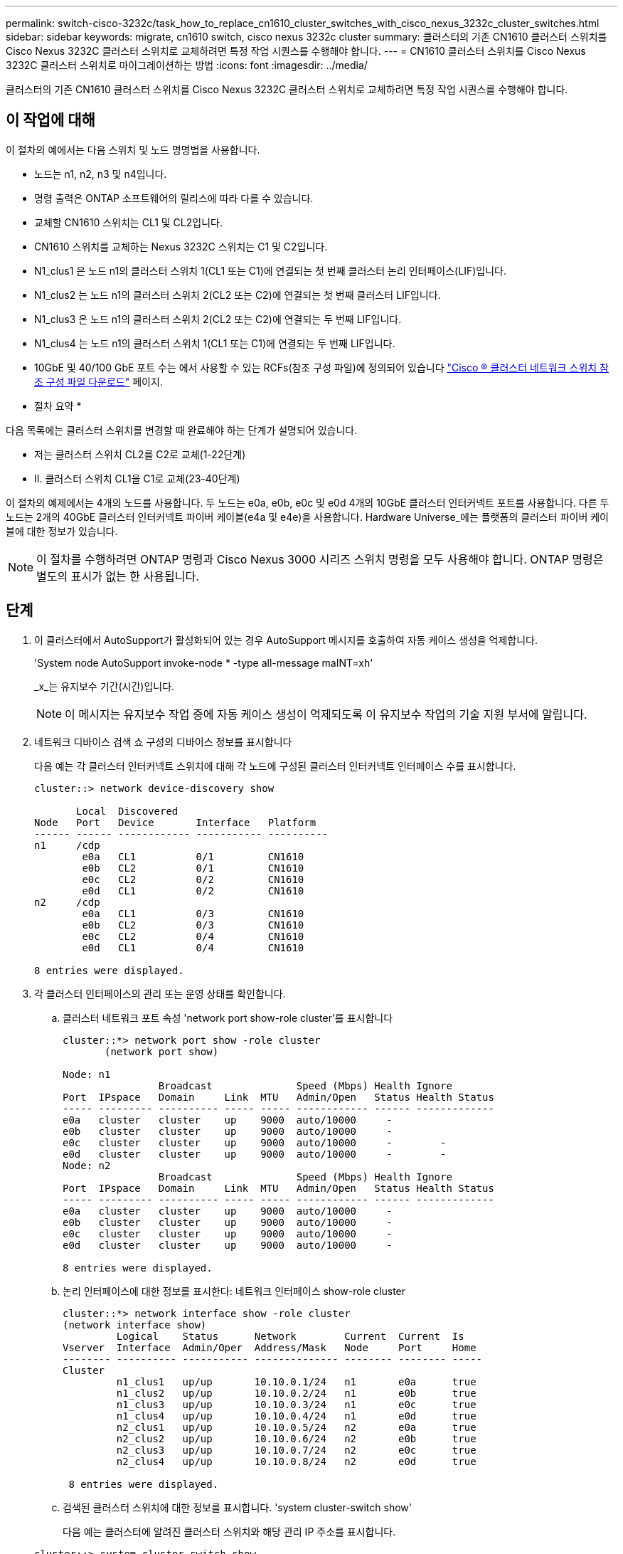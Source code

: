 ---
permalink: switch-cisco-3232c/task_how_to_replace_cn1610_cluster_switches_with_cisco_nexus_3232c_cluster_switches.html 
sidebar: sidebar 
keywords: migrate, cn1610 switch, cisco nexus 3232c cluster 
summary: 클러스터의 기존 CN1610 클러스터 스위치를 Cisco Nexus 3232C 클러스터 스위치로 교체하려면 특정 작업 시퀀스를 수행해야 합니다. 
---
= CN1610 클러스터 스위치를 Cisco Nexus 3232C 클러스터 스위치로 마이그레이션하는 방법
:icons: font
:imagesdir: ../media/


[role="lead"]
클러스터의 기존 CN1610 클러스터 스위치를 Cisco Nexus 3232C 클러스터 스위치로 교체하려면 특정 작업 시퀀스를 수행해야 합니다.



== 이 작업에 대해

이 절차의 예에서는 다음 스위치 및 노드 명명법을 사용합니다.

* 노드는 n1, n2, n3 및 n4입니다.
* 명령 출력은 ONTAP 소프트웨어의 릴리스에 따라 다를 수 있습니다.
* 교체할 CN1610 스위치는 CL1 및 CL2입니다.
* CN1610 스위치를 교체하는 Nexus 3232C 스위치는 C1 및 C2입니다.
* N1_clus1 은 노드 n1의 클러스터 스위치 1(CL1 또는 C1)에 연결되는 첫 번째 클러스터 논리 인터페이스(LIF)입니다.
* N1_clus2 는 노드 n1의 클러스터 스위치 2(CL2 또는 C2)에 연결되는 첫 번째 클러스터 LIF입니다.
* N1_clus3 은 노드 n1의 클러스터 스위치 2(CL2 또는 C2)에 연결되는 두 번째 LIF입니다.
* N1_clus4 는 노드 n1의 클러스터 스위치 1(CL1 또는 C1)에 연결되는 두 번째 LIF입니다.
* 10GbE 및 40/100 GbE 포트 수는 에서 사용할 수 있는 RCFs(참조 구성 파일)에 정의되어 있습니다 https://mysupport.netapp.com/NOW/download/software/sanswitch/fcp/Cisco/netapp_cnmn/download.shtml["Cisco ® 클러스터 네트워크 스위치 참조 구성 파일 다운로드"^] 페이지.


* 절차 요약 *

다음 목록에는 클러스터 스위치를 변경할 때 완료해야 하는 단계가 설명되어 있습니다.

* 저는 클러스터 스위치 CL2를 C2로 교체(1-22단계)
* II. 클러스터 스위치 CL1을 C1로 교체(23-40단계)


이 절차의 예제에서는 4개의 노드를 사용합니다. 두 노드는 e0a, e0b, e0c 및 e0d 4개의 10GbE 클러스터 인터커넥트 포트를 사용합니다. 다른 두 노드는 2개의 40GbE 클러스터 인터커넥트 파이버 케이블(e4a 및 e4e)을 사용합니다. Hardware Universe_에는 플랫폼의 클러스터 파이버 케이블에 대한 정보가 있습니다.

[NOTE]
====
이 절차를 수행하려면 ONTAP 명령과 Cisco Nexus 3000 시리즈 스위치 명령을 모두 사용해야 합니다. ONTAP 명령은 별도의 표시가 없는 한 사용됩니다.

====


== 단계

. 이 클러스터에서 AutoSupport가 활성화되어 있는 경우 AutoSupport 메시지를 호출하여 자동 케이스 생성을 억제합니다.
+
'System node AutoSupport invoke-node * -type all-message maINT=xh'

+
_x_는 유지보수 기간(시간)입니다.

+
[NOTE]
====
이 메시지는 유지보수 작업 중에 자동 케이스 생성이 억제되도록 이 유지보수 작업의 기술 지원 부서에 알립니다.

====
. 네트워크 디바이스 검색 쇼 구성의 디바이스 정보를 표시합니다
+
다음 예는 각 클러스터 인터커넥트 스위치에 대해 각 노드에 구성된 클러스터 인터커넥트 인터페이스 수를 표시합니다.

+
[listing]
----
cluster::> network device-discovery show

       Local  Discovered
Node   Port   Device       Interface   Platform
------ ------ ------------ ----------- ----------
n1     /cdp
        e0a   CL1          0/1         CN1610
        e0b   CL2          0/1         CN1610
        e0c   CL2          0/2         CN1610
        e0d   CL1          0/2         CN1610
n2     /cdp
        e0a   CL1          0/3         CN1610
        e0b   CL2          0/3         CN1610
        e0c   CL2          0/4         CN1610
        e0d   CL1          0/4         CN1610

8 entries were displayed.
----
. 각 클러스터 인터페이스의 관리 또는 운영 상태를 확인합니다.
+
.. 클러스터 네트워크 포트 속성 'network port show-role cluster'를 표시합니다
+
[listing]
----
cluster::*> network port show -role cluster
       (network port show)

Node: n1
                Broadcast              Speed (Mbps) Health Ignore
Port  IPspace   Domain     Link  MTU   Admin/Open   Status Health Status
----- --------- ---------- ----- ----- ------------ ------ -------------
e0a   cluster   cluster    up    9000  auto/10000     -
e0b   cluster   cluster    up    9000  auto/10000     -
e0c   cluster   cluster    up    9000  auto/10000     -        -
e0d   cluster   cluster    up    9000  auto/10000     -        -
Node: n2
                Broadcast              Speed (Mbps) Health Ignore
Port  IPspace   Domain     Link  MTU   Admin/Open   Status Health Status
----- --------- ---------- ----- ----- ------------ ------ -------------
e0a   cluster   cluster    up    9000  auto/10000     -
e0b   cluster   cluster    up    9000  auto/10000     -
e0c   cluster   cluster    up    9000  auto/10000     -
e0d   cluster   cluster    up    9000  auto/10000     -

8 entries were displayed.
----
.. 논리 인터페이스에 대한 정보를 표시한다: 네트워크 인터페이스 show-role cluster
+
[listing]
----
cluster::*> network interface show -role cluster
(network interface show)
         Logical    Status      Network        Current  Current  Is
Vserver  Interface  Admin/Oper  Address/Mask   Node     Port     Home
-------- ---------- ----------- -------------- -------- -------- -----
Cluster
         n1_clus1   up/up       10.10.0.1/24   n1       e0a      true
         n1_clus2   up/up       10.10.0.2/24   n1       e0b      true
         n1_clus3   up/up       10.10.0.3/24   n1       e0c      true
         n1_clus4   up/up       10.10.0.4/24   n1       e0d      true
         n2_clus1   up/up       10.10.0.5/24   n2       e0a      true
         n2_clus2   up/up       10.10.0.6/24   n2       e0b      true
         n2_clus3   up/up       10.10.0.7/24   n2       e0c      true
         n2_clus4   up/up       10.10.0.8/24   n2       e0d      true

 8 entries were displayed.
----
.. 검색된 클러스터 스위치에 대한 정보를 표시합니다. 'system cluster-switch show'
+
다음 예는 클러스터에 알려진 클러스터 스위치와 해당 관리 IP 주소를 표시합니다.

+
[listing]
----
cluster::> system cluster-switch show
Switch                        Type             Address       Model
----------------------------- ---------------- ------------- --------
CL1                           cluster-network  10.10.1.101   CN1610
     Serial Number: 01234567
      Is Monitored: true
            Reason:
  Software Version: 1.2.0.7
    Version Source: ISDP
CL2                           cluster-network  10.10.1.102   CN1610
     Serial Number: 01234568
      Is Monitored: true
            Reason:
  Software Version: 1.2.0.7
    Version Source: ISDP

2	entries displayed.
----


. 필요에 따라 새 3232C 스위치에 적절한 RCF 및 이미지가 설치되었는지 확인하고 필수 사이트 사용자 지정을 수행합니다.
+
이때 두 스위치를 모두 준비해야 합니다. RCF 및 이미지를 업그레이드해야 하는 경우 다음 절차를 완료해야 합니다.

+
.. NetApp Support 사이트에서 _Cisco 이더넷 스위치_ 페이지를 참조하십시오.
+
http://support.netapp.com/NOW/download/software/cm_switches/["Cisco 이더넷 스위치"^]

.. 스위치 및 필요한 소프트웨어 버전을 해당 페이지의 표에 기록합니다.
.. RCF의 적절한 버전을 다운로드합니다.
.. Description * 페이지에서 * continue * 를 클릭하고 사용권 계약에 동의한 다음 * Download * 페이지의 지침에 따라 RCF를 다운로드합니다.
.. 해당 버전의 이미지 소프트웨어를 다운로드합니다.
+
http://mysupport.netapp.com/NOW/download/software/sanswitch/fcp/Cisco/netapp_cnmn/download.shtml["Cisco ® 클러스터 및 관리 네트워크 스위치 참조 구성 파일 다운로드"^]



. 교체할 두 번째 CN1610 스위치에 연결된 LIF를 마이그레이션합니다. 'network interface migrate-verser cluster -lif_lif-name_-source-node_source-node_destination-node_destination-node_name_-destination-port_destination-port_name_'
+
다음 예에 표시된 대로 각 LIF를 개별적으로 마이그레이션해야 합니다.

+
[listing]
----
cluster::*> network interface migrate -vserver cluster -lif n1_clus2 -source-node n1
-destination-node  n1  -destination-port  e0a
cluster::*> network interface migrate -vserver cluster -lif n1_clus3 -source-node n1
-destination-node  n1  -destination-port  e0d
cluster::*> network interface migrate -vserver cluster -lif n2_clus2 -source-node n2
-destination-node  n2  -destination-port  e0a
cluster::*> network interface migrate -vserver cluster -lif n2_clus3 -source-node n2
-destination-node  n2  -destination-port  e0d
----
. 클러스터의 상태를 확인하려면 'network interface show-role cluster'를 사용합니다
+
[listing]
----
cluster::*> network interface show -role cluster
(network interface show)
         Logical    Status      Network         Current  Current  Is
Vserver  Interface  Admin/Oper  Address/Mask    Node     Port     Home
-------- ---------- ----------- --------------- -------- -------- -----
Cluster
         n1_clus1   up/up       10.10.0.1/24    n1        e0a     true
         n1_clus2   up/up       10.10.0.2/24    n1        e0a     false
         n1_clus3   up/up       10.10.0.3/24    n1        e0d     false
         n1_clus4   up/up       10.10.0.4/24    n1        e0d     true
         n2_clus1   up/up       10.10.0.5/24    n2        e0a     true
         n2_clus2   up/up       10.10.0.6/24    n2        e0a     false
         n2_clus3   up/up       10.10.0.7/24    n2        e0d     false
         n2_clus4   up/up       10.10.0.8/24    n2        e0d     true

8 entries were displayed.
----
. 스위치 CL2에 물리적으로 연결된 클러스터 인터커넥트 포트를 종료합니다.
+
'network port modify -node_node -name_-port_port -name_-up-admin false'

+
다음 예는 노드 n1 및 노드 n2에 대해 종료되는 클러스터 인터커넥트 포트 4개를 보여줍니다.

+
[listing]
----
cluster::*> network port modify -node n1 -port e0b -up-admin false
cluster::*> network port modify -node n1 -port e0c -up-admin false
cluster::*> network port modify -node n2 -port e0b -up-admin false
cluster::*> network port modify -node n2 -port e0c -up-admin false
----
. 원격 클러스터 인터페이스에 대해 ping을 수행한 다음 원격 프로시저 호출 서버 검사를 수행합니다.
+
'cluster ping-cluster-node_node-name_'

+
다음 예제에서는 ping이 진행되고 있는 노드 n1과 이후에 나타난 RPC 상태를 보여 줍니다.

+
[listing]
----
cluster::*> cluster ping-cluster -node n1
Host is n1
Getting addresses from network interface table...
Cluster n1_clus1 n1       e0a    10.10.0.1
Cluster n1_clus2 n1       e0b    10.10.0.2
Cluster n1_clus3 n1       e0c    10.10.0.3
Cluster n1_clus4 n1       e0d    10.10.0.4
Cluster n2_clus1 n2       e0a    10.10.0.5
Cluster n2_clus2 n2       e0b    10.10.0.6
Cluster n2_clus3 n2       e0c    10.10.0.7
Cluster n2_clus4 n2       e0d    10.10.0.8
Local = 10.10.0.1 10.10.0.2 10.10.0.3 10.10.0.4
Remote = 10.10.0.5 10.10.0.6 10.10.0.7 10.10.0.8
Cluster Vserver Id = 4294967293 Ping status:
....
Basic connectivity succeeds on 16 path(s)
Basic connectivity fails on 0 path(s)
................
Detected 9000 byte MTU on 16 path(s):
    Local 10.10.0.1 to Remote 10.10.0.5
    Local 10.10.0.1 to Remote 10.10.0.6
    Local 10.10.0.1 to Remote 10.10.0.7
    Local 10.10.0.1 to Remote 10.10.0.8
    Local 10.10.0.2 to Remote 10.10.0.5
    Local 10.10.0.2 to Remote 10.10.0.6
    Local 10.10.0.2 to Remote 10.10.0.7
    Local 10.10.0.2 to Remote 10.10.0.8
    Local 10.10.0.3 to Remote 10.10.0.5
    Local 10.10.0.3 to Remote 10.10.0.6
    Local 10.10.0.3 to Remote 10.10.0.7
    Local 10.10.0.3 to Remote 10.10.0.8
    Local 10.10.0.4 to Remote 10.10.0.5
    Local 10.10.0.4 to Remote 10.10.0.6
    Local 10.10.0.4 to Remote 10.10.0.7
    Local 10.10.0.4 to Remote 10.10.0.8

Larger than PMTU communication succeeds on 16 path(s)
RPC status:
4 paths up, 0 paths down (tcp check)
4 paths up, 0 paths down (udp check)
----
. 적절한 명령을 사용하여 활성 CN1610 스위치 CL1에서 ISL 포트 13~16을 종료합니다.
+
Cisco 명령에 대한 자세한 내용은 에 나와 있는 가이드를 참조하십시오 https://www.cisco.com/c/en/us/support/switches/nexus-3000-series-switches/products-command-reference-list.html["Cisco Nexus 3000 시리즈 NX-OS 명령 참조"^].

+
다음 예에서는 CN1610 스위치 CL1에서 ISL 포트 13~16이 종료되는 것을 보여 줍니다.

+
[listing]
----
(CL1)# configure
(CL1)(Config)# interface 0/13-0/16
(CL1)(Interface 0/13-0/16)# shutdown (CL1)(Interface 0/13-0/16)# exit
(CL1)(Config)# exit
(CL1)#
----
. CL1과 C2 간에 임시 ISL 구축:
+
Cisco 명령에 대한 자세한 내용은 에 나와 있는 가이드를 참조하십시오 https://www.cisco.com/c/en/us/support/switches/nexus-3000-series-switches/products-command-reference-list.html["Cisco Nexus 3000 시리즈 NX-OS 명령 참조"^].

+
다음 예에서는 Cisco의 'witchport 모드 트렁크' 명령을 사용하여 CL1(포트 13-16)과 C2(포트 e1/24/1-4) 사이에 임시 ISL을 구축한 것을 보여 줍니다.

+
[listing]
----
C2# configure
C2(config)# interface port-channel 2
C2(config-if)# switchport mode trunk
C2(config-if)# spanning-tree port type network
C2(config-if)# mtu 9216
C2(config-if)# interface breakout module 1 port 24 map 10g-4x
C2(config)# interface e1/24/1-4
C2(config-if-range)# switchport mode trunk
C2(config-if-range)# mtu 9216
C2(config-if-range)# channel-group 2 mode active
C2(config-if-range)# exit
C2(config-if)# exit
----
. 모든 노드에서 CN1610 스위치 CL2에 연결된 케이블을 제거합니다.
+
지원되는 케이블 연결을 사용하여 모든 노드의 연결이 끊긴 포트를 Nexus 3232C 스위치 C2에 다시 연결해야 합니다.

. CN1610 스위치 CL1의 포트 13 - 16에서 ISL 케이블 4개를 분리합니다.
+
새 Cisco 3232C 스위치 C2의 포트 1/24를 기존 CN1610 스위치 CL1의 포트 13~16에 연결하는 SFP+ 브레이크아웃 케이블에 적절한 Cisco QSFP28을 연결해야 합니다.

+
[NOTE]
====
새 Cisco 3232C 스위치에 케이블을 다시 연결하는 경우 사용되는 케이블은 광 파이버 또는 Cisco Twinax 케이블이어야 합니다.

====
. 활성 CN1610 스위치에 ISL 인터페이스 3/1을 구성하여 정적 모드를 비활성화함으로써 ISL을 동적으로 만듭니다.
+
이 구성은 10단계에서 두 스위치 모두에서 ISL을 가져올 때 3232C 스위치 C2의 ISL 구성과 일치합니다.

+
Cisco 명령에 대한 자세한 내용은 에 나와 있는 가이드를 참조하십시오 https://www.cisco.com/c/en/us/support/switches/nexus-3000-series-switches/products-command-reference-list.html["Cisco Nexus 3000 시리즈 NX-OS 명령 참조"^].

+
다음 예에서는 ISL의 동적 구성을 위해 ISL 인터페이스 3/1을 구성하는 방법을 보여 줍니다.

+
[listing]
----
(CL1)# configure
(CL1)(Config)# interface 3/1
(CL1)(Interface 3/1)# no port-channel static
(CL1)(Interface 3/1)# exit
(CL1)(Config)# exit
(CL1)#
----
. 활성 CN1610 스위치 CL1에서 ISL 13 ~ 16을 실행합니다.
+
Cisco 명령에 대한 자세한 내용은 에 나와 있는 가이드를 참조하십시오 https://www.cisco.com/c/en/us/support/switches/nexus-3000-series-switches/products-command-reference-list.html["Cisco Nexus 3000 시리즈 NX-OS 명령 참조"^].

+
다음 예에서는 포트 채널 인터페이스 3/1에서 ISL 포트 13~16이 가동되는 것을 보여 줍니다.

+
[listing]
----
(CL1)# configure
(CL1)(Config)# interface 0/13-0/16,3/1
(CL1)(Interface 0/13-0/16,3/1)# no shutdown
(CL1)(Interface 0/13-0/16,3/1)# exit
(CL1)(Config)# exit
(CL1)#
----
. CN1610 스위치 CL1에서 ISL이 "작동"되는지 확인합니다.
+
Link State는 Up, Type은 Dynamic, Port Active 칼럼은 True여야 하며, Port Active 칼럼은 0/13 ~ 0/16 포트의 경우 True여야 합니다.

+
다음 예에서는 CN1610 스위치 CL1에서 "UP"으로 확인되는 ISL을 보여 줍니다.

+
[listing]
----
(CL1)# show port-channel 3/1
Local Interface................................ 3/1
Channel Name................................... ISL-LAG
Link State..................................... Up
Admin Mode..................................... Enabled
Type........................................... Dynamic
Load Balance Option............................ 7
(Enhanced hashing mode)

Mbr    Device/       Port        Port
Ports  Timeout       Speed       Active
------ ------------- ----------  -------
0/13   actor/long    10 Gb Full  True
       partner/long
0/14   actor/long    10 Gb Full  True
       partner/long
0/15   actor/long    10 Gb Full  True
       partner/long
0/16   actor/long    10 Gb Full  True        partner/long
----
. 3232C 스위치 C2에서 ISL이 'UP' 상태인지 확인합니다. 'How port-channel summary'
+
Cisco 명령에 대한 자세한 내용은 에 나와 있는 가이드를 참조하십시오 https://www.cisco.com/c/en/us/support/switches/nexus-3000-series-switches/products-command-reference-list.html["Cisco Nexus 3000 시리즈 NX-OS 명령 참조"^].

+
Eth1/24/1부터 Eth1/24/4까지의 포트는 '(P)'를 나타내야 합니다. 즉, 4개의 ISL 포트가 모두 포트 채널에서 작동 중임을 의미합니다. eth1/31 및 Eth1/32는 연결되지 않은 경우 '(D)'를 표시해야 합니다.

+
다음 예에서는 3232C 스위치 C2에서 "UP"로 확인되는 ISL을 보여 줍니다.

+
[listing]
----
C2# show port-channel summary

Flags:  D - Down        P - Up in port-channel (members)
        I - Individual  H - Hot-standby (LACP only)
        s - Suspended   r - Module-removed
        S - Switched    R - Routed
        U - Up (port-channel)
        M - Not in use. Min-links not met
------------------------------------------------------------------------------
Group Port-       Type     Protocol  Member Ports
      Channel
------------------------------------------------------------------------------
1	    Po1(SU)     Eth      LACP      Eth1/31(D)   Eth1/32(D)
2	    Po2(SU)     Eth      LACP      Eth1/24/1(P) Eth1/24/2(P) Eth1/24/3(P)
                                     Eth1/24/4(P)
----
. 모든 노드에서 3232C 스위치 C2에 연결된 모든 클러스터 상호 연결 포트를 불러옵니다. 'network port modify -node_node -name_-port_port -name_-up-admin true'
+
다음 예에서는 3232C 스위치 C2에 연결된 클러스터 인터커넥트 포트를 가져오는 방법을 보여 줍니다.

+
[listing]
----
cluster::*> network port modify -node n1 -port e0b -up-admin true
cluster::*> network port modify -node n1 -port e0c -up-admin true
cluster::*> network port modify -node n2 -port e0b -up-admin true
cluster::*> network port modify -node n2 -port e0c -up-admin true
----
. 모든 노드에서 C2에 연결된 마이그레이션된 모든 클러스터 상호 연결 LIF를 'network interface revert-vserver cluster-lif_lif-name_'으로 되돌립니다
+
[listing]
----
cluster::*> network interface revert -vserver cluster -lif n1_clus2
cluster::*> network interface revert -vserver cluster -lif n1_clus3
cluster::*> network interface revert -vserver cluster -lif n2_clus2
cluster::*> network interface revert -vserver cluster -lif n2_clus3
----
. 모든 클러스터 인터커넥트 포트가 홈 포트인 네트워크 인터페이스 show-role cluster로 되돌려졌는지 확인합니다
+
다음 예에서는 clus2의 LIF가 홈 포트로 되돌려지고 "현재 포트" 열의 포트가 "홈" 열에 "참" 상태가 되면 LIF가 성공적으로 되돌려집니다. "홈" 값이 "거짓"이면 LIF가 되돌려지지 않습니다.

+
[listing]
----
cluster::*> network interface show -role cluster
(network interface show)
         Logical    Status      Network        Current  Current  Is
Vserver  Interface  Admin/Oper  Address/Mask   Node     Port     Home
-------- ---------- ----------- -------------- -------- -------- -----
Cluster
         n1_clus1   up/up       10.10.0.1/24   n1       e0a      true
         n1_clus2   up/up       10.10.0.2/24   n1       e0b      true
         n1_clus3   up/up       10.10.0.3/24   n1       e0c      true
         n1_clus4   up/up       10.10.0.4/24   n1       e0d      true
         n2_clus1   up/up       10.10.0.5/24   n2       e0a      true
         n2_clus2   up/up       10.10.0.6/24   n2       e0b      true
         n2_clus3   up/up       10.10.0.7/24   n2       e0c      true
         n2_clus4   up/up       10.10.0.8/24   n2       e0d      true

8 entries were displayed.
----
. 모든 클러스터 포트가 'network port show-role cluster'로 연결되어 있는지 확인합니다
+
다음 예는 모든 클러스터 인터커넥트가 '작동'되었는지 확인하는 출력을 보여줍니다.

+
[listing]
----
cluster::*> network port show -role cluster
       (network port show)

Node: n1
                Broadcast               Speed (Mbps) Health   Ignore
Port  IPspace   Domain      Link  MTU   Admin/Open   Status   Health Status
----- --------- ----------- ----- ----- ------------ -------- -------------
e0a   cluster   cluster     up    9000  auto/10000     -
e0b   cluster   cluster     up    9000  auto/10000     -
e0c   cluster   cluster     up    9000  auto/10000     -        -
e0d   cluster   cluster     up    9000  auto/10000     -        -
Node: n2

                Broadcast               Speed (Mbps) Health   Ignore
Port  IPspace   Domain      Link  MTU   Admin/Open   Status   Health Status
----- --------- ----------- ----- ----- ------------ -------- -------------
e0a   cluster   cluster     up    9000  auto/10000     -
e0b   cluster   cluster     up    9000  auto/10000     -
e0c   cluster   cluster     up    9000  auto/10000     -
e0d   cluster   cluster     up    9000  auto/10000     -

8 entries were displayed.
----
. 원격 클러스터 인터페이스에 ping을 수행한 다음 원격 프로시저 호출 서버 검사를 수행합니다. 'cluster ping-cluster-node_node-name_'
+
다음 예제에서는 ping이 진행되고 있는 노드 n1과 이후에 나타난 RPC 상태를 보여 줍니다.

+
[listing]
----
cluster::*> cluster ping-cluster -node n1
Host is n1
Getting addresses from network interface table...
Cluster n1_clus1 n1       e0a    10.10.0.1
Cluster n1_clus2 n1       e0b    10.10.0.2
Cluster n1_clus3 n1       e0c    10.10.0.3
Cluster n1_clus4 n1       e0d    10.10.0.4
Cluster n2_clus1 n2       e0a    10.10.0.5
Cluster n2_clus2 n2       e0b    10.10.0.6
Cluster n2_clus3 n2       e0c    10.10.0.7
Cluster n2_clus4 n2       e0d    10.10.0.8
Local = 10.10.0.1 10.10.0.2 10.10.0.3 10.10.0.4
Remote = 10.10.0.5 10.10.0.6 10.10.0.7 10.10.0.8
Cluster Vserver Id = 4294967293
Ping status:
....
Basic connectivity succeeds on 16 path(s)
Basic connectivity fails on 0 path(s)
................
Detected 1500 byte MTU on 16 path(s):
    Local 10.10.0.1 to Remote 10.10.0.5
    Local 10.10.0.1 to Remote 10.10.0.6
    Local 10.10.0.1 to Remote 10.10.0.7
    Local 10.10.0.1 to Remote 10.10.0.8
    Local 10.10.0.2 to Remote 10.10.0.5
    Local 10.10.0.2 to Remote 10.10.0.6
    Local 10.10.0.2 to Remote 10.10.0.7
    Local 10.10.0.2 to Remote 10.10.0.8
    Local 10.10.0.3 to Remote 10.10.0.5
    Local 10.10.0.3 to Remote 10.10.0.6
    Local 10.10.0.3 to Remote 10.10.0.7
    Local 10.10.0.3 to Remote 10.10.0.8
    Local 10.10.0.4 to Remote 10.10.0.5
    Local 10.10.0.4 to Remote 10.10.0.6
    Local 10.10.0.4 to Remote 10.10.0.7
    Local 10.10.0.4 to Remote 10.10.0.8

Larger than PMTU communication succeeds on 16 path(s)
RPC status:
4 paths up, 0 paths down (tcp check)
4 paths up, 0 paths down (udp check)
----
. 첫 번째 CN1610 스위치 CL1과 연결된 LIF를 마이그레이션합니다. 'network interface migrate -vserver cluster -lif_lif -name_-source-node_node -name_'
+
다음 예에 표시된 대로 각 클러스터 LIF를 클러스터 스위치 C2에 호스팅된 적절한 클러스터 포트로 개별적으로 마이그레이션해야 합니다.

+
[listing]
----
cluster::*> network interface migrate -vserver cluster -lif n1_clus1 -source-node n1
-destination-node n1 -destination-port e0b
cluster::*> network interface migrate -vserver cluster -lif n1_clus4 -source-node n1
-destination-node n1 -destination-port e0c
cluster::*> network interface migrate -vserver cluster -lif n2_clus1 -source-node n2
-destination-node n2 -destination-port e0b
cluster::*> network interface migrate -vserver cluster -lif n2_clus4 -source-node n2
-destination-node n2 -destination-port e0c
----
. 클러스터의 상태를 'network interface show-role cluster'로 확인한다
+
다음 예에서는 필요한 클러스터 LIF가 클러스터 스위치 C2에 호스팅된 적절한 클러스터 포트로 마이그레이션되었음을 보여 줍니다.

+
[listing]
----
cluster::*> network interface show -role cluster
(network interface show)
         Logical    Status      Network        Current  Current  Is
Vserver  Interface  Admin/Oper  Address/Mask   Node     Port     Home
-------- ---------- ----------- -------------- -------- -------- -----
Cluster
         n1_clus1   up/up       10.10.0.1/24   n1       e0b      false
         n1_clus2   up/up       10.10.0.2/24   n1       e0b      true
         n1_clus3   up/up       10.10.0.3/24   n1       e0c      true
         n1_clus4   up/up       10.10.0.4/24   n1       e0c      false
         n2_clus1   up/up       10.10.0.5/24   n2       e0b      false
         n2_clus2   up/up       10.10.0.6/24   n2       e0b      true
         n2_clus3   up/up       10.10.0.7/24   n2       e0c      true
         n2_clus4   up/up       10.10.0.8/24   n2       e0c      false

8 entries were displayed.
----
. 모든 노드에서 CL1에 연결된 노드 포트인 네트워크 포트 modify -node_node -name_-port_port -name_-up-admin false를 종료한다
+
다음 예는 노드 n1 및 n2에서 종료되는 특정 포트를 보여줍니다.

+
[listing]
----
cluster::*> network port modify -node n1 -port e0a -up-admin false
cluster::*> network port modify -node n1 -port e0d -up-admin false
cluster::*> network port modify -node n2 -port e0a -up-admin false
cluster::*> network port modify -node n2 -port e0d -up-admin false
----
. 활성 3232C 스위치 C2에서 ISL 포트 24, 31 및 32를 종료합니다.
+
Cisco 명령에 대한 자세한 내용은 에 나와 있는 가이드를 참조하십시오 https://www.cisco.com/c/en/us/support/switches/nexus-3000-series-switches/products-command-reference-list.html["Cisco Nexus 3000 시리즈 NX-OS 명령 참조"^].

+
다음 예에서는 활성 3232C 스위치 C2에서 종료되는 ISL 24, 31 및 32를 보여 줍니다.

+
[listing]
----
C2# configure
C2(config)# interface ethernet 1/24/1-4
C2(config-if-range)# shutdown
C2(config-if-range)# exit
C2(config)# interface ethernet 1/31-32
C2(config-if-range)# shutdown
C2(config-if-range)# exit
C2(config)# exit
C2#
----
. 모든 노드에서 CN1610 스위치 CL1에 연결된 케이블을 제거합니다.
+
적절한 케이블을 사용하여 모든 노드의 연결이 끊긴 포트를 Nexus 3232C 스위치 C1에 다시 연결해야 합니다.

. Nexus 3232C C2 포트 e1/24에서 QSFP28 케이블을 제거합니다.
+
지원되는 Cisco QSFP28 광 파이버 또는 직접 연결 케이블을 사용하여 C1의 포트 e1/31 및 e1/32를 C2의 포트 e1/31 및 e1/32에 연결해야 합니다.

. 포트 24에서 구성을 복원하고 C2에서 임시 포트-채널 2를 제거합니다.
+
Cisco 명령에 대한 자세한 내용은 에 나와 있는 가이드를 참조하십시오 https://www.cisco.com/c/en/us/support/switches/nexus-3000-series-switches/products-command-reference-list.html["Cisco Nexus 3000 시리즈 NX-OS 명령 참조"^].

+
다음 예에서는 'startup-configuration' 파일에 복사되는 'running-configuration' 파일을 보여줍니다.

+
[listing]
----
C2# configure
C2(config)# no interface breakout module 1 port 24 map 10g-4x
C2(config)# no interface port-channel 2
C2(config-if)# interface e1/24
C2(config-if)# description 100GbE/40GbE Node Port
C2(config-if)# spanning-tree port type edge
Edge port type (portfast) should only be enabled on ports connected to a single
host. Connecting hubs, concentrators, switches, bridges, etc...  to this
interface when edge port type (portfast) is enabled, can cause temporary bridging loops.
Use with CAUTION

Edge Port Type (Portfast) has been configured on Ethernet 1/24 but will only
have effect when the interface is in a non-trunking mode.

C2(config-if)# spanning-tree bpduguard enable
C2(config-if)# mtu 9216
C2(config-if-range)# exit
C2(config)# exit
C2# copy running-config startup-config
[########################################] 100%
Copy Complete.
----
. 활성 3232C 스위치인 C2에서 ISL 포트 31 및 32를 불러옵니다.
+
Cisco 명령에 대한 자세한 내용은 에 나와 있는 가이드를 참조하십시오 https://www.cisco.com/c/en/us/support/switches/nexus-3000-series-switches/products-command-reference-list.html["Cisco Nexus 3000 시리즈 NX-OS 명령 참조"^].

+
다음 예에서는 3232C 스위치 C2에 도입되는 ISL 31 및 32를 보여 줍니다.

+
[listing]
----
C2# configure
C2(config)# interface ethernet 1/31-32
C2(config-if-range)# no shutdown
C2(config-if-range)# exit
C2(config)# exit
C2# copy running-config startup-config
[########################################] 100%
Copy Complete.
----
. 3232C 스위치 C2에서 ISL 연결이 '작동'되었는지 확인합니다.
+
Cisco 명령에 대한 자세한 내용은 에 나와 있는 가이드를 참조하십시오 https://www.cisco.com/c/en/us/support/switches/nexus-3000-series-switches/products-command-reference-list.html["Cisco Nexus 3000 시리즈 NX-OS 명령 참조"^].

+
다음 예에서는 확인 중인 ISL 연결을 보여 줍니다. 포트 Eth1/31과 Eth1/32는 포트 채널에서 ISL 포트가 모두 "위쪽"으로 표시됨을 의미합니다.

+
[listing]
----
C1# show port-channel summary
Flags:  D - Down        P - Up in port-channel (members)
        I - Individual  H - Hot-standby (LACP only)
        s - Suspended   r - Module-removed
        S - Switched    R - Routed
        U - Up (port-channel)
        M - Not in use. Min-links not met
------------------------------------------------------------------------------
Group Port-       Type     Protocol  Member Ports
      Channel
-----------------------------------------------------------------------------
1     Po1(SU)     Eth      LACP      Eth1/31(P)   Eth1/32(P)

C2# show port-channel summary
Flags:  D - Down        P - Up in port-channel (members)
        I - Individual  H - Hot-standby (LACP only)
        s - Suspended   r - Module-removed
        S - Switched    R - Routed
        U - Up (port-channel)
        M - Not in use. Min-links not met
------------------------------------------------------------------------------
Group Port-       Type     Protocol  Member Ports
      Channel
------------------------------------------------------------------------------
1     Po1(SU)     Eth      LACP      Eth1/31(P)   Eth1/32(P)
----
. 모든 노드에서 새 3232C 스위치 C1에 연결된 모든 클러스터 인터커넥트 포트를 'network port modify -node_node -name_-port_port -name_-up-admin TRUE'로 불러옵니다
+
다음 예에서는 새로운 3232C 스위치 C1에 연결된 모든 클러스터 인터커넥트 포트를 가져와서 표시합니다.

+
[listing]
----
cluster::*> network port modify -node n1 -port e0a -up-admin true
cluster::*> network port modify -node n1 -port e0d -up-admin true
cluster::*> network port modify -node n2 -port e0a -up-admin true
cluster::*> network port modify -node n2 -port e0d -up-admin true
----
. 클러스터 노드 포트의 상태 'network port show-role cluster'를 확인한다
+
다음 예에서는 새 3232C 스위치 C1의 노드 n1과 n2의 클러스터 인터커넥트 포트가 '가동'인지 확인하는 출력을 보여 줍니다.

+
[listing]
----
cluster::*> network port show -role cluster
       (network port show)

Node: n1
                Broadcast              Speed (Mbps) Health   Ignore
Port  IPspace   Domain     Link  MTU   Admin/Open   Status   Health Status
----- --------- ---------- ----- ----- ------------ -------- -------------
e0a   cluster   cluster    up    9000  auto/10000     -
e0b   cluster   cluster    up    9000  auto/10000     -
e0c   cluster   cluster    up    9000  auto/10000     -        -
e0d   cluster   cluster    up    9000  auto/10000     -        -

Node: n2
                Broadcast              Speed (Mbps) Health   Ignore
Port  IPspace   Domain     Link  MTU   Admin/Open   Status   Health Status
----- --------- ---------- ----- ----- ------------ -------- -------------
e0a   cluster   cluster    up    9000  auto/10000     -
e0b   cluster   cluster    up    9000  auto/10000     -
e0c   cluster   cluster    up    9000  auto/10000     -
e0d   cluster   cluster    up    9000  auto/10000     -

8 entries were displayed.
----
. 모든 노드에서 원래 C1에 연결되어 있던 마이그레이션된 모든 클러스터 상호 연결 LIF를 'network interface revert-server cluster-lif_lif-name_'으로 되돌립니다
+
다음 예에 표시된 대로 각 LIF를 개별적으로 마이그레이션해야 합니다.

+
[listing]
----
cluster::*> network interface revert -vserver cluster -lif n1_clus1
cluster::*> network interface revert -vserver cluster -lif n1_clus4
cluster::*> network interface revert -vserver cluster -lif n2_clus1
cluster::*> network interface revert -vserver cluster -lif n2_clus4
----
. 인터페이스가 현재 홈(network interface show-role cluster)인지 확인합니다
+
다음 예는 n1 및 n2 노드의 클러스터 인터커넥트 인터페이스 상태가 'UP' 및 'is Home'인 상태를 보여줍니다.

+
[listing]
----
cluster::*> network interface show -role cluster
(network interface show)
         Logical    Status      Network        Current  Current  Is
Vserver  Interface  Admin/Oper  Address/Mask   Node     Port     Home
-------- ---------- ----------- -------------- -------- -------- -----
Cluster
         n1_clus1   up/up       10.10.0.1/24   n1       e0a      true
         n1_clus2   up/up       10.10.0.2/24   n1       e0b      true
         n1_clus3   up/up       10.10.0.3/24   n1       e0c      true
         n1_clus4   up/up       10.10.0.4/24   n1       e0d      true
         n2_clus1   up/up       10.10.0.5/24   n2       e0a      true
         n2_clus2   up/up       10.10.0.6/24   n2       e0b      true
         n2_clus3   up/up       10.10.0.7/24   n2       e0c      true
         n2_clus4   up/up       10.10.0.8/24   n2       e0d      true

8 entries were displayed.
----
. 원격 클러스터 인터페이스에 ping을 수행한 다음 원격 프로시저 호출 서버 검사를 수행합니다. 'cluster ping-cluster-node_host-name_'
+
다음 예제에서는 ping이 진행되고 있는 노드 n1과 이후에 나타난 RPC 상태를 보여 줍니다.

+
[listing]
----
cluster::*> cluster ping-cluster -node n1
Host is n1
Getting addresses from network interface table...
Cluster n1_clus1 n1       e0a    10.10.0.1
Cluster n1_clus2 n1       e0b    10.10.0.2
Cluster n1_clus3 n1       e0c    10.10.0.3
Cluster n1_clus4 n1       e0d    10.10.0.4
Cluster n2_clus1 n2       e0a    10.10.0.5
Cluster n2_clus2 n2       e0b    10.10.0.6
Cluster n2_clus3 n2       e0c    10.10.0.7
Cluster n2_clus4 n2       e0d    10.10.0.8
Local = 10.10.0.1 10.10.0.2 10.10.0.3 10.10.0.4
Remote = 10.10.0.5 10.10.0.6 10.10.0.7 10.10.0.8
Cluster Vserver Id = 4294967293
Ping status:
....
Basic connectivity succeeds on 16 path(s)
Basic connectivity fails on 0 path(s)
................
Detected 9000 byte MTU on 16 path(s):
    Local 10.10.0.1 to Remote 10.10.0.5
    Local 10.10.0.1 to Remote 10.10.0.6
    Local 10.10.0.1 to Remote 10.10.0.7
    Local 10.10.0.1 to Remote 10.10.0.8
    Local 10.10.0.2 to Remote 10.10.0.5
    Local 10.10.0.2 to Remote 10.10.0.6
    Local 10.10.0.2 to Remote 10.10.0.7
    Local 10.10.0.2 to Remote 10.10.0.8
    Local 10.10.0.3 to Remote 10.10.0.5
    Local 10.10.0.3 to Remote 10.10.0.6
    Local 10.10.0.3 to Remote 10.10.0.7
    Local 10.10.0.3 to Remote 10.10.0.8
    Local 10.10.0.4 to Remote 10.10.0.5
    Local 10.10.0.4 to Remote 10.10.0.6
    Local 10.10.0.4 to Remote 10.10.0.7
    Local 10.10.0.4 to Remote 10.10.0.8

Larger than PMTU communication succeeds on 16 path(s)
RPC status:
4 paths up, 0 paths down (tcp check)
3	paths up, 0 paths down (udp check)
----
. Nexus 3232C 클러스터 스위치에 노드를 추가하여 클러스터를 확장합니다.
. 구성에 있는 장치에 대한 정보를 표시합니다.
+
** 네트워크 디바이스 발견 쇼
** 네트워크 포트 show-role cluster
** 네트워크 인터페이스 show-role cluster
** 'system cluster-switch show' + 다음 예에서는 Nexus 3232C 클러스터 스위치 모두에서 포트 e1/7 및 e1/8에 연결된 40GbE 클러스터 포트가 각각 있는 노드 n3 및 n4를 보여 줍니다. 두 노드가 모두 클러스터에 연결됩니다. 사용되는 40GbE 클러스터 인터커넥트 포트는 e4a 및 e4e입니다.


+
[listing]
----
cluster::*> network device-discovery show

       Local  Discovered
Node   Port   Device       Interface       Platform
------ ------ ------------ --------------- -------------
n1     /cdp
        e0a   C1           Ethernet1/1/1   N3K-C3232C
        e0b   C2           Ethernet1/1/1   N3K-C3232C
        e0c   C2           Ethernet1/1/2   N3K-C3232C
        e0d   C1           Ethernet1/1/2   N3K-C3232C
n2     /cdp
        e0a   C1           Ethernet1/1/3   N3K-C3232C
        e0b   C2           Ethernet1/1/3   N3K-C3232C
        e0c   C2           Ethernet1/1/4   N3K-C3232C
        e0d   C1           Ethernet1/1/4   N3K-C3232C

n3     /cdp
        e4a   C1           Ethernet1/7     N3K-C3232C
        e4e   C2           Ethernet1/7     N3K-C3232C

n4     /cdp
        e4a   C1           Ethernet1/8     N3K-C3232C
        e4e   C2           Ethernet1/8     N3K-C3232C

12 entries were displayed.
cluster::*> network port show -role cluster
(network port show)

Node: n1
                Broadcast              Speed (Mbps) Health   Ignore
Port  IPspace   Domain     Link  MTU   Admin/Open   Status   Health Status
----- --------- ---------- ----- ----- ------------ -------- -------------
e0a   cluster   cluster    up    9000  auto/10000     -
e0b   cluster   cluster    up    9000  auto/10000     -
e0c   cluster   cluster    up    9000  auto/10000     -        -
e0d   cluster   cluster    up    9000  auto/10000     -        -

Node: n2
                Broadcast              Speed (Mbps) Health   Ignore
Port  IPspace   Domain     Link  MTU   Admin/Open   Status   Health Status
----- --------- ---------- ----- ----- ------------ -------- -------------
e0a   cluster   cluster    up    9000  auto/10000     -
e0b   cluster   cluster    up    9000  auto/10000     -
e0c   cluster   cluster    up    9000  auto/10000     -
e0d   cluster   cluster    up    9000  auto/10000     -        -

Node: n3
                Broadcast              Speed (Mbps) Health   Ignore
Port  IPspace   Domain     Link  MTU   Admin/Open   Status   Health Status
----- --------- ---------- ----- ----- ------------ -------- -------------
e4a   cluster   cluster    up    9000  auto/40000     -
e4e   cluster   cluster    up    9000  auto/40000     -        -

Node: n4
                Broadcast              Speed (Mbps) Health   Ignore
Port  IPspace   Domain     Link  MTU   Admin/Open   Status   Health Status
----- --------- ---------- ----- ----- ------------ -------- -------------
e4a   cluster   cluster    up    9000  auto/40000     -
e4e   cluster   cluster    up    9000  auto/40000     -

12 entries were displayed.

cluster::*> network interface show -role cluster
(network interface show)
         Logical    Status      Network        Current  Current  Is
Vserver  Interface  Admin/Oper  Address/Mask   Node     Port     Home
-------- ---------- ----------- -------------- -------- -------- -----
Cluster
         n1_clus1   up/up       10.10.0.1/24   n1       e0a      true
         n1_clus2   up/up       10.10.0.2/24   n1       e0b      true
         n1_clus3   up/up       10.10.0.3/24   n1       e0c      true
         n1_clus4   up/up       10.10.0.4/24   n1       e0d      true
         n2_clus1   up/up       10.10.0.5/24   n2       e0a      true
         n2_clus2   up/up       10.10.0.6/24   n2       e0b      true
         n2_clus3   up/up       10.10.0.7/24   n2       e0c      true
         n2_clus4   up/up       10.10.0.8/24   n2       e0d      true
         n3_clus1   up/up       10.10.0.9/24   n3       e4a      true
         n3_clus2   up/up       10.10.0.10/24  n3       e4e      true
         n4_clus1   up/up       10.10.0.11/24  n4       e4a     true
         n4_clus2   up/up       10.10.0.12/24  n4       e4e     true

12 entries were displayed.

cluster::> system cluster-switch show

Switch                      Type             Address       Model
--------------------------- ---------------- ------------- ---------
C1                          cluster-network  10.10.1.103   NX3232C

     Serial Number: FOX000001
      Is Monitored: true
            Reason:
  Software Version: Cisco Nexus Operating System (NX-OS) Software, Version
                    7.0(3)I6(1)
    Version Source: CDP

C2                          cluster-network  10.10.1.104   NX3232C

     Serial Number: FOX000002
      Is Monitored: true
            Reason:
  Software Version: Cisco Nexus Operating System (NX-OS) Software, Version
                    7.0(3)I6(1)
    Version Source: CDP
CL1                         cluster-network  10.10.1.101   CN1610

     Serial Number: 01234567
      Is Monitored: true
            Reason:
  Software Version: 1.2.0.7
    Version Source: ISDP
CL2                         cluster-network  10.10.1.102    CN1610

     Serial Number: 01234568
      Is Monitored: true
            Reason:
  Software Version: 1.2.0.7
    Version Source: ISDP 4 entries were displayed.
----
. 교체된 CN1610 스위치가 자동으로 제거되지 않으면 제거합니다. 'system cluster-switch delete -device_switch -name_'
+
다음 예와 같이 두 디바이스를 개별적으로 삭제해야 합니다.

+
[listing]
----
cluster::> system cluster-switch delete –device CL1
cluster::> system cluster-switch delete –device CL2
----
. 적절한 클러스터 스위치가 모니터링되는지 확인합니다. 'system cluster-switch show'
+
다음 예에서는 클러스터 스위치 C1 및 C2가 모니터링되고 있음을 보여 줍니다.

+
[listing]
----
cluster::> system cluster-switch show

Switch                      Type               Address          Model
--------------------------- ------------------ ---------------- ---------------
C1                          cluster-network    10.10.1.103      NX3232C

     Serial Number: FOX000001
      Is Monitored: true
            Reason:
  Software Version: Cisco Nexus Operating System (NX-OS) Software, Version
                    7.0(3)I6(1)
    Version Source: CDP

C2                          cluster-network    10.10.1.104      NX3232C
     Serial Number: FOX000002
      Is Monitored: true
          Reason:
  Software Version: Cisco Nexus Operating System (NX-OS) Software, Version
                    7.0(3)I6(1)
    Version Source: CDP

2 entries were displayed.
----
. 스위치 관련 로그 파일 'system cluster-switch log setup-password'를 수집하기 위해 클러스터 스위치 상태 모니터 로그 수집 기능을 활성화합니다
+
'system cluster-switch log enable-collection'을 선택합니다

+
[listing]
----
cluster::*> system cluster-switch log setup-password
Enter the switch name: <return>
The switch name entered is not recognized.
Choose from the following list:
C1
C2

cluster::*> system cluster-switch log setup-password

Enter the switch name: C1
RSA key fingerprint is e5:8b:c6:dc:e2:18:18:09:36:63:d9:63:dd:03:d9:cc
Do you want to continue? {y|n}::[n] y

Enter the password: <enter switch password>
Enter the password again: <enter switch password>

cluster::*> system cluster-switch log setup-password

Enter the switch name: C2
RSA key fingerprint is 57:49:86:a1:b9:80:6a:61:9a:86:8e:3c:e3:b7:1f:b1
Do you want to continue? {y|n}:: [n] y

Enter the password: <enter switch password>
Enter the password again: <enter switch password>

cluster::*> system cluster-switch log enable-collection

Do you want to enable cluster log collection for all nodes in the cluster?
{y|n}: [n] y

Enabling cluster switch log collection.

cluster::*>
----
+
[NOTE]
====
이러한 명령에서 오류가 반환되면 NetApp 지원에 문의하십시오.

====
. 자동 케이스 생성을 억제한 경우 AutoSupport 메시지 '시스템 노드 AutoSupport invoke -node * -type all-message MAINT=end'를 호출하여 다시 활성화합니다


* 관련 정보 *

http://support.netapp.com/NOW/download/software/cm_switches_ntap/["NetApp CN1601 및 CN1610 설명 페이지"^]

http://support.netapp.com/NOW/download/software/cm_switches/["Cisco 이더넷 스위치 설명 페이지"^]

http://hwu.netapp.com["Hardware Universe"^]
